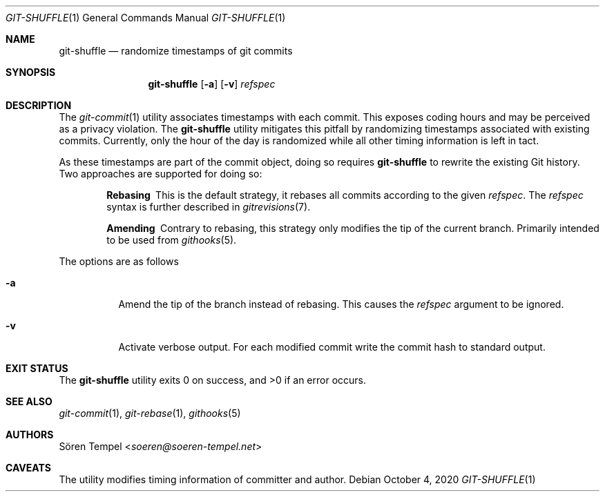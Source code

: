 .Dd $Mdocdate: October 4 2020 $
.Dt GIT-SHUFFLE 1
.Os
.Sh NAME
.Nm git-shuffle
.Nd randomize timestamps of git commits
.Sh SYNOPSIS
.Nm git-shuffle
.Op Fl a
.Op Fl v
.Ar refspec
.Sh DESCRIPTION
The
.Xr git-commit 1
utility associates timestamps with each commit.
This exposes coding hours and may be perceived as a privacy violation.
The
.Nm
utility mitigates this pitfall by randomizing timestamps associated with existing commits.
Currently, only the hour of the day is randomized while all other timing information is left in tact.
.Pp
As these timestamps are part of the commit object, doing so requires
.Nm
to rewrite the existing Git history.
Two approaches are supported for doing so:
.Bl -diag -offset indent
.It Rebasing
This is the default strategy, it rebases all commits according to the
given
.Ar refspec .
The
.Ar refspec
syntax is further described in
.Xr gitrevisions 7 .
.It Amending
Contrary to rebasing, this strategy only modifies the tip of the current branch.
Primarily intended to be used from
.Xr githooks 5 .
.El
.Pp
The options are as follows
.Bl -tag -width Ds
.It Fl a
Amend the tip of the branch instead of rebasing.
This causes the
.Ar refspec
argument to be ignored.
.It Fl v
Activate verbose output.
For each modified commit write the commit hash to standard output.
.El
.Sh EXIT STATUS
.Ex -std git-shuffle
.Sh SEE ALSO
.Xr git-commit 1 ,
.Xr git-rebase 1 ,
.Xr githooks 5
.Sh AUTHORS
.An Sören Tempel Aq Mt soeren@soeren-tempel.net
.Sh CAVEATS
The utility modifies timing information of committer and author.
